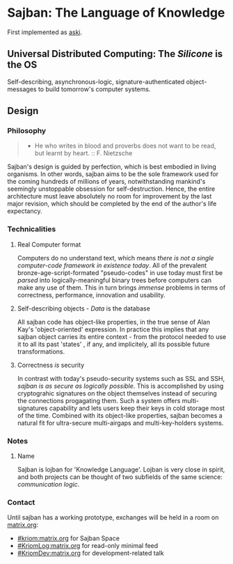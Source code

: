 * Sajban: The Language of Knowledge
First implemented as [[https://github.com/sajban/aski][aski]].

** Universal Distributed Computing: The /Silicone/ is the OS

Self-describing, asynchronous-logic, signature-authenticated
object-messages to build tomorrow's computer systems.

** Design

*** Philosophy

#+BEGIN_QUOTE
  - He who writes in blood and proverbs does not want to be read, but
    learnt by heart. :: F. Nietzsche
#+END_QUOTE

Sajban's design is guided by perfection, which is best embodied in
living organisms. In other words, sajban aims to be the sole framework
used for the coming hundreds of millions of years, notwithstanding
mankind's seemingly unstoppable obsession for self-destruction. Hence,
the entire architecture must leave absolutely no room for improvement by
the last major revision, which should be completed by the end of the
author's life expectancy.

*** Technicalities

**** Real Computer format

Computers do no understand text, which means /there is not a single
computer-code framework in existence today/. All of the prevalent
bronze-age-script-formated "pseudo-codes" in use today must first be
/parsed/ into logically-meaningful binary trees before computers can
make any use of them. This in turn brings /immense/ problems in terms of
correctness, performance, innovation and usability.

**** Self-describing objects - /Data/ is the database

All sajban code has object-like properties, in the true sense of Alan
Kay's 'object-oriented' expression. In practice this implies that any
sajban object carries its entire context - from the protocol needed to
use it to all its past 'states' , if any, and implicitely, all its
possible future transformations.

**** Correctness /is/ security

In contrast with today's pseudo-security systems such as SSL and SSH,
/sajban is as secure as logically possible/. This is accomplished by
using cryptograhic signatures on the object themselves instead of
securing the connections progagating them. Such a system offers
multi-signatures capability and lets users keep their keys in cold
storage most of the time. Combined with its object-like properties,
sajban becomes a natural fit for ultra-secure multi-airgaps and
multi-key-holders systems.

*** Notes
**** Name

Sajban is lojban for 'Knowledge Language'. Lojban is very close in
spirit, and both projects can be thought of two subfields of the same
science: /communication logic/.

*** Contact

Until sajban has a working prototype, exchanges will be held in a room
on [[https://matrix.org][matrix.org]]:
- [[https://matrix.to/#/#kriom:matrix.org][#kriom:matrix.org]] for Sajban Space
- [[https://matrix.to/#/#KriomLog:matrix.org][#KriomLog:matrix.org]] for read-only minimal feed  
- [[https://matrix.to/#/#KriomDev:matrix.org][#KriomDev:matrix.org]] for development-related talk
